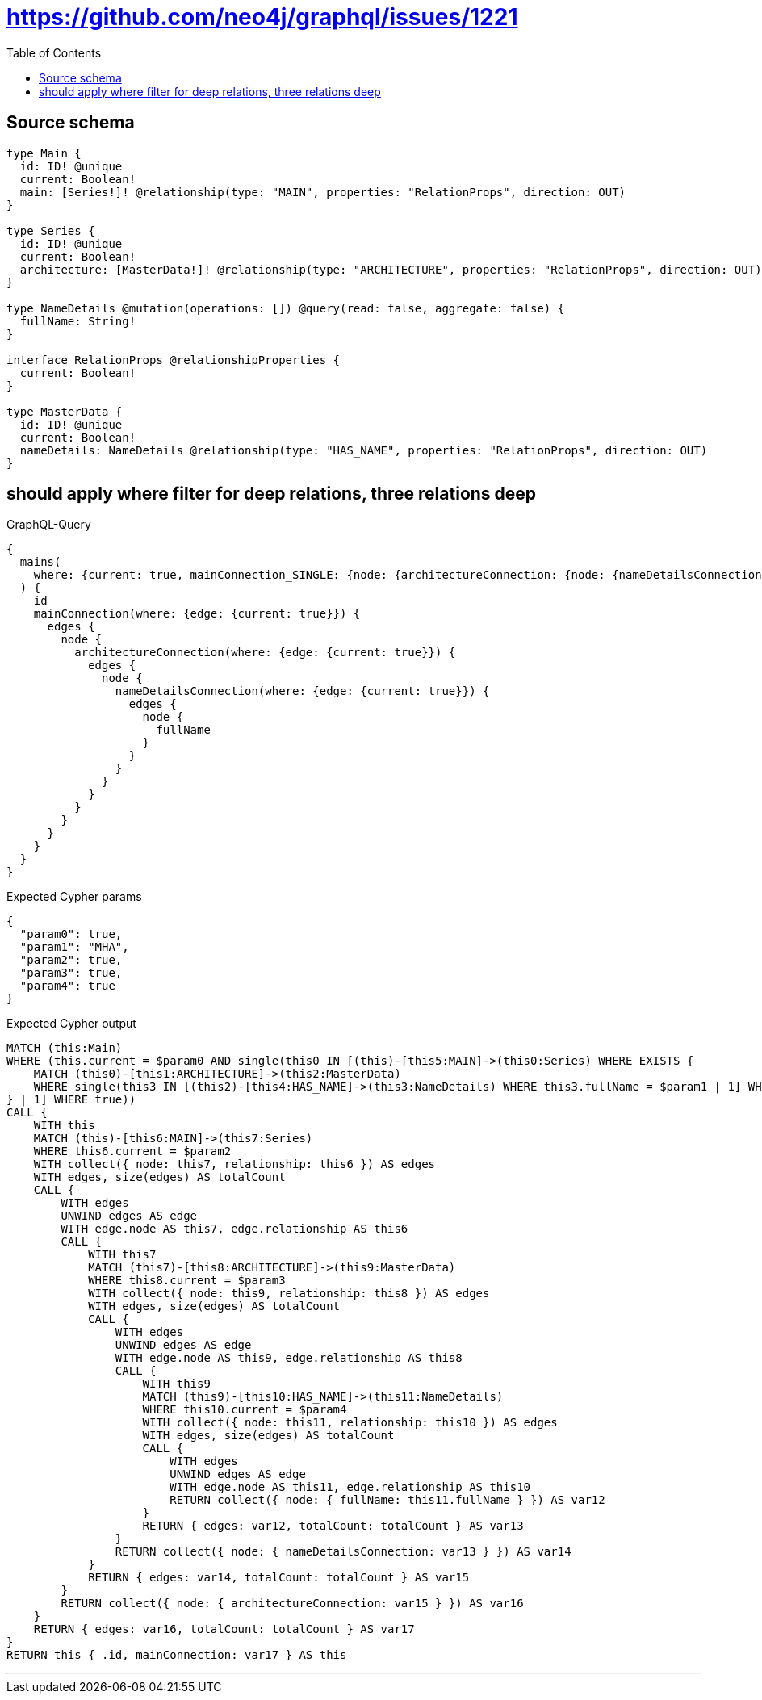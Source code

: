 :toc:

= https://github.com/neo4j/graphql/issues/1221

== Source schema

[source,graphql,schema=true]
----
type Main {
  id: ID! @unique
  current: Boolean!
  main: [Series!]! @relationship(type: "MAIN", properties: "RelationProps", direction: OUT)
}

type Series {
  id: ID! @unique
  current: Boolean!
  architecture: [MasterData!]! @relationship(type: "ARCHITECTURE", properties: "RelationProps", direction: OUT)
}

type NameDetails @mutation(operations: []) @query(read: false, aggregate: false) {
  fullName: String!
}

interface RelationProps @relationshipProperties {
  current: Boolean!
}

type MasterData {
  id: ID! @unique
  current: Boolean!
  nameDetails: NameDetails @relationship(type: "HAS_NAME", properties: "RelationProps", direction: OUT)
}
----
== should apply where filter for deep relations, three relations deep

.GraphQL-Query
[source,graphql]
----
{
  mains(
    where: {current: true, mainConnection_SINGLE: {node: {architectureConnection: {node: {nameDetailsConnection: {node: {fullName: "MHA"}}}}}}}
  ) {
    id
    mainConnection(where: {edge: {current: true}}) {
      edges {
        node {
          architectureConnection(where: {edge: {current: true}}) {
            edges {
              node {
                nameDetailsConnection(where: {edge: {current: true}}) {
                  edges {
                    node {
                      fullName
                    }
                  }
                }
              }
            }
          }
        }
      }
    }
  }
}
----

.Expected Cypher params
[source,json]
----
{
  "param0": true,
  "param1": "MHA",
  "param2": true,
  "param3": true,
  "param4": true
}
----

.Expected Cypher output
[source,cypher]
----
MATCH (this:Main)
WHERE (this.current = $param0 AND single(this0 IN [(this)-[this5:MAIN]->(this0:Series) WHERE EXISTS {
    MATCH (this0)-[this1:ARCHITECTURE]->(this2:MasterData)
    WHERE single(this3 IN [(this2)-[this4:HAS_NAME]->(this3:NameDetails) WHERE this3.fullName = $param1 | 1] WHERE true)
} | 1] WHERE true))
CALL {
    WITH this
    MATCH (this)-[this6:MAIN]->(this7:Series)
    WHERE this6.current = $param2
    WITH collect({ node: this7, relationship: this6 }) AS edges
    WITH edges, size(edges) AS totalCount
    CALL {
        WITH edges
        UNWIND edges AS edge
        WITH edge.node AS this7, edge.relationship AS this6
        CALL {
            WITH this7
            MATCH (this7)-[this8:ARCHITECTURE]->(this9:MasterData)
            WHERE this8.current = $param3
            WITH collect({ node: this9, relationship: this8 }) AS edges
            WITH edges, size(edges) AS totalCount
            CALL {
                WITH edges
                UNWIND edges AS edge
                WITH edge.node AS this9, edge.relationship AS this8
                CALL {
                    WITH this9
                    MATCH (this9)-[this10:HAS_NAME]->(this11:NameDetails)
                    WHERE this10.current = $param4
                    WITH collect({ node: this11, relationship: this10 }) AS edges
                    WITH edges, size(edges) AS totalCount
                    CALL {
                        WITH edges
                        UNWIND edges AS edge
                        WITH edge.node AS this11, edge.relationship AS this10
                        RETURN collect({ node: { fullName: this11.fullName } }) AS var12
                    }
                    RETURN { edges: var12, totalCount: totalCount } AS var13
                }
                RETURN collect({ node: { nameDetailsConnection: var13 } }) AS var14
            }
            RETURN { edges: var14, totalCount: totalCount } AS var15
        }
        RETURN collect({ node: { architectureConnection: var15 } }) AS var16
    }
    RETURN { edges: var16, totalCount: totalCount } AS var17
}
RETURN this { .id, mainConnection: var17 } AS this
----

'''

